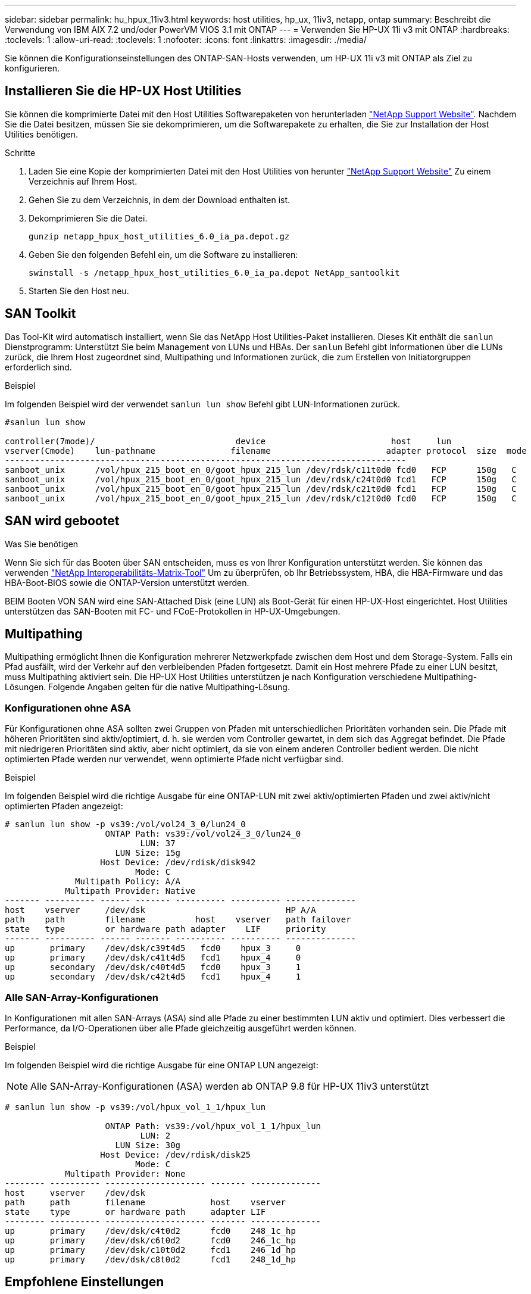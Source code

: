 ---
sidebar: sidebar 
permalink: hu_hpux_11iv3.html 
keywords: host utilities, hp_ux, 11iv3, netapp, ontap 
summary: Beschreibt die Verwendung von IBM AIX 7.2 und/oder PowerVM VIOS 3.1 mit ONTAP 
---
= Verwenden Sie HP-UX 11i v3 mit ONTAP
:hardbreaks:
:toclevels: 1
:allow-uri-read: 
:toclevels: 1
:nofooter: 
:icons: font
:linkattrs: 
:imagesdir: ./media/


[role="lead"]
Sie können die Konfigurationseinstellungen des ONTAP-SAN-Hosts verwenden, um HP-UX 11i v3 mit ONTAP als Ziel zu konfigurieren.



== Installieren Sie die HP-UX Host Utilities

Sie können die komprimierte Datei mit den Host Utilities Softwarepaketen von herunterladen link:https://mysupport.netapp.com/site/products/all/details/hostutilities/downloads-tab/download/61343/6.0/downloads["NetApp Support Website"^]. Nachdem Sie die Datei besitzen, müssen Sie sie dekomprimieren, um die Softwarepakete zu erhalten, die Sie zur Installation der Host Utilities benötigen.

.Schritte
. Laden Sie eine Kopie der komprimierten Datei mit den Host Utilities von herunter link:https://mysupport.netapp.com/site/products/all/details/hostutilities/downloads-tab/download/61343/6.0/downloads["NetApp Support Website"^] Zu einem Verzeichnis auf Ihrem Host.
. Gehen Sie zu dem Verzeichnis, in dem der Download enthalten ist.
. Dekomprimieren Sie die Datei.
+
`gunzip netapp_hpux_host_utilities_6.0_ia_pa.depot.gz`

. Geben Sie den folgenden Befehl ein, um die Software zu installieren:
+
`swinstall -s /netapp_hpux_host_utilities_6.0_ia_pa.depot NetApp_santoolkit`

. Starten Sie den Host neu.




== SAN Toolkit

Das Tool-Kit wird automatisch installiert, wenn Sie das NetApp Host Utilities-Paket installieren. Dieses Kit enthält die `sanlun` Dienstprogramm: Unterstützt Sie beim Management von LUNs und HBAs. Der `sanlun` Befehl gibt Informationen über die LUNs zurück, die Ihrem Host zugeordnet sind, Multipathing und Informationen zurück, die zum Erstellen von Initiatorgruppen erforderlich sind.

.Beispiel
Im folgenden Beispiel wird der verwendet `sanlun lun show` Befehl gibt LUN-Informationen zurück.

[listing]
----
#sanlun lun show

controller(7mode)/                            device                         host     lun
vserver(Cmode)    lun-pathname               filename                       adapter protocol  size  mode
--------------------------------------------------------------------------------
sanboot_unix      /vol/hpux_215_boot_en_0/goot_hpux_215_lun /dev/rdsk/c11t0d0 fcd0   FCP      150g   C
sanboot_unix      /vol/hpux_215_boot_en_0/goot_hpux_215_lun /dev/rdsk/c24t0d0 fcd1   FCP      150g   C
sanboot_unix      /vol/hpux_215_boot_en_0/goot_hpux_215_lun /dev/rdsk/c21t0d0 fcd1   FCP      150g   C
sanboot_unix      /vol/hpux_215_boot_en_0/goot_hpux_215_lun /dev/rdsk/c12t0d0 fcd0   FCP      150g   C
----


== SAN wird gebootet

.Was Sie benötigen
Wenn Sie sich für das Booten über SAN entscheiden, muss es von Ihrer Konfiguration unterstützt werden. Sie können das verwenden link:https://mysupport.netapp.com/matrix/imt.jsp?components=71102;&solution=1&isHWU&src=IMT["NetApp Interoperabilitäts-Matrix-Tool"^] Um zu überprüfen, ob Ihr Betriebssystem, HBA, die HBA-Firmware und das HBA-Boot-BIOS sowie die ONTAP-Version unterstützt werden.

BEIM Booten VON SAN wird eine SAN-Attached Disk (eine LUN) als Boot-Gerät für einen HP-UX-Host eingerichtet. Host Utilities unterstützen das SAN-Booten mit FC- und FCoE-Protokollen in HP-UX-Umgebungen.



== Multipathing

Multipathing ermöglicht Ihnen die Konfiguration mehrerer Netzwerkpfade zwischen dem Host und dem Storage-System. Falls ein Pfad ausfällt, wird der Verkehr auf den verbleibenden Pfaden fortgesetzt. Damit ein Host mehrere Pfade zu einer LUN besitzt, muss Multipathing aktiviert sein. Die HP-UX Host Utilities unterstützen je nach Konfiguration verschiedene Multipathing-Lösungen. Folgende Angaben gelten für die native Multipathing-Lösung.



=== Konfigurationen ohne ASA

Für Konfigurationen ohne ASA sollten zwei Gruppen von Pfaden mit unterschiedlichen Prioritäten vorhanden sein. Die Pfade mit höheren Prioritäten sind aktiv/optimiert, d. h. sie werden vom Controller gewartet, in dem sich das Aggregat befindet. Die Pfade mit niedrigeren Prioritäten sind aktiv, aber nicht optimiert, da sie von einem anderen Controller bedient werden. Die nicht optimierten Pfade werden nur verwendet, wenn optimierte Pfade nicht verfügbar sind.

.Beispiel
Im folgenden Beispiel wird die richtige Ausgabe für eine ONTAP-LUN mit zwei aktiv/optimierten Pfaden und zwei aktiv/nicht optimierten Pfaden angezeigt:

[listing]
----
# sanlun lun show -p vs39:/vol/vol24_3_0/lun24_0
                    ONTAP Path: vs39:/vol/vol24_3_0/lun24_0
                           LUN: 37
                      LUN Size: 15g
                   Host Device: /dev/rdisk/disk942
                          Mode: C
              Multipath Policy: A/A
            Multipath Provider: Native
------- ---------- ------ ------- ---------- ---------- --------------
host    vserver     /dev/dsk                            HP A/A
path    path        filename          host    vserver   path failover
state   type        or hardware path adapter    LIF     priority
------- ---------- ------ ------- ---------- ---------- --------------
up       primary    /dev/dsk/c39t4d5   fcd0    hpux_3     0
up       primary    /dev/dsk/c41t4d5   fcd1    hpux_4     0
up       secondary  /dev/dsk/c40t4d5   fcd0    hpux_3     1
up       secondary  /dev/dsk/c42t4d5   fcd1    hpux_4     1
----


=== Alle SAN-Array-Konfigurationen

In Konfigurationen mit allen SAN-Arrays (ASA) sind alle Pfade zu einer bestimmten LUN aktiv und optimiert. Dies verbessert die Performance, da I/O-Operationen über alle Pfade gleichzeitig ausgeführt werden können.

.Beispiel
Im folgenden Beispiel wird die richtige Ausgabe für eine ONTAP LUN angezeigt:


NOTE: Alle SAN-Array-Konfigurationen (ASA) werden ab ONTAP 9.8 für HP-UX 11iv3 unterstützt

[listing]
----
# sanlun lun show -p vs39:/vol/hpux_vol_1_1/hpux_lun

                    ONTAP Path: vs39:/vol/hpux_vol_1_1/hpux_lun
                           LUN: 2
                      LUN Size: 30g
                   Host Device: /dev/rdisk/disk25
                          Mode: C
            Multipath Provider: None
-------- ---------- -------------------- ------- --------------
host     vserver    /dev/dsk
path     path       filename             host    vserver
state    type       or hardware path     adapter LIF
-------- ---------- -------------------- ------- --------------
up       primary    /dev/dsk/c4t0d2      fcd0    248_1c_hp
up       primary    /dev/dsk/c6t0d2      fcd0    246_1c_hp
up       primary    /dev/dsk/c10t0d2     fcd1    246_1d_hp
up       primary    /dev/dsk/c8t0d2      fcd1    248_1d_hp
----


== Empfohlene Einstellungen

Im Folgenden finden Sie einige empfohlene Parametereinstellungen für HPUX 11i v3 und NetApp ONTAP LUNs. NetApp verwendet die Standardeinstellungen für HP-UX.

[cols="2*"]
|===
| Parameter | Verwendet Den Standardwert 


| Transiente_Sek. | 120 


| Leg_mpath_enable | RICHTIG 


| max_q_Tiefe | 8 


| Pfad_FAIL_s | 120 


| Load_BAL_Policy | Round_Robin 


| lua_Enabled | RICHTIG 


| esd_Sek. | 30 
|===


== Bekannte Probleme

Die HP-UX 11i v3 mit ONTAP-Version weist folgende bekannte Probleme auf:

[cols="4*"]
|===
| NetApp Bug ID | Titel | Beschreibung | Partner-ID 


| 1447287 | Das AUFO-Ereignis auf dem isolierten Master-Cluster in der Active Sync-Konfiguration von SnapMirror verursacht eine vorübergehende Unterbrechung auf dem HP-UX-Host | Dieses Problem tritt auf, wenn auf dem isolierten Master-Cluster in der Active Sync-Konfiguration von SnapMirror ein Ereignis mit einem automatischen ungeplanten Failover (AUFO) auftritt. Es kann mehr als 120 Sekunden dauern, bis die I/O-Vorgänge auf dem HP-UX-Host fortgesetzt werden. Dies kann jedoch zu keinen I/O-Unterbrechungen oder Fehlermeldungen führen. Dieses Problem verursacht bei doppeltem Ereignis einen Ausfall, da die Verbindung zwischen dem primären und dem sekundären Cluster verloren geht und die Verbindung zwischen dem primären Cluster und dem Mediator verloren geht. Dies gilt im Gegensatz zu anderen AUFO-Ereignissen als ein seltenes Ereignis. | NA 


| 1344935 | HP-UX 11.31-Host meldet gelegentlich den Pfadstatus beim ASA-Setup falsch. | Probleme bei der Pfadberichterstellung bei der ASA-Konfiguration | NA 


| 1306354 | Bei der LVM-Erstellung von HP-UX wird I/O von Blockgrößen über 1 MB gesendet | Die maximale SCSI-Übertragungslänge von 1 MB wird in ONTAP All SAN Array durchgesetzt. Um die maximale Übertragungslänge von HP-UX-Hosts einzuschränken, wenn eine Verbindung zu ONTAP All SAN Array besteht, müssen Sie die maximale E/A-Größe festlegen, die vom HP-UX SCSI-Subsystem zulässig ist, auf 1 MB. Weitere Informationen finden Sie in der Dokumentation des HP-UX-Anbieters. | NA 
|===